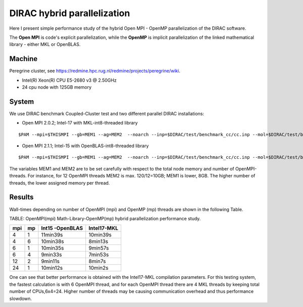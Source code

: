 DIRAC hybrid parallelization
============================

Here I present simple performance study of the hybrid  Open MPI - OpenMP parallelization 
of the DIRAC software. 

The **Open MPI** is code's explicit parallelization, while the **OpenMP** is 
implicit parallelization of the linked mathematical library - either MKL or OpenBLAS.

Machine
-------

Peregrine cluster, see https://redmine.hpc.rug.nl/redmine/projects/peregrine/wiki.

- Intel(R) Xeon(R) CPU E5-2680 v3 @ 2.50GHz

- 24 cpu node with 125GB memory

System
------

We use DIRAC benchmark Coupled-Cluster test and two different parallel DIRAC installations:

-  Open MPI 2.0.2; Intel-17 with MKL-int8-threaded library

::

  $PAM --mpi=$THISMPI --gb=MEM1 --ag=MEM2  --noarch --inp=$DIRAC/test/benchmark_cc/cc.inp --mol=$DIRAC/test/benchmark_cc/C2H4Cl2_ec2_c2.mol --suffix=i17mkl_mpi$THISMPI-omp$MKL_NUM_THREADS-out

-  Open MPI 2.1.1; Intel-15 with OpenBLAS-int8-threaded library

::

  $PAM --mpi=$THISMPI --gb=MEM1 --ag=MEM2  --noarch --inp=$DIRAC/test/benchmark_cc/cc.inp --mol=$DIRAC/test/benchmark_cc/C2H4Cl2_ec2_c2.mol --suffix=i15openblas_mpi$THISMPI-omp$OPENBLAS_NUM_THREADS-out

The variables MEM1 and MEM2 are to be set carefully with respect to the total node memory and number of OpenMPI-threads.
For instance, for 12 OpenMPI threads MEM2 is max. 120/12=10GB; MEM1 is lower, 8GB.
The higher number of threads, the lower assigned memory per thread.


Results
-------

Wall-times depending on number of OpenMPI (mpi) and OpenMP (mp) threads are shown in the following Table.

TABLE: OpenMPI(mpi) Math-Library-OpenMP(mp) hybrid parallelization performance study.

===  ===  ===============    ===========
mpi  mp   Int15 -OpenBLAS    Intel17-MKL
===  ===  ===============    ===========
4    1     11min39s           10min39s
4    6     10min38s           8min13s 
6    1     10min35s           9min57s
6    4      9min33s           7min53s
12   2      9min11s           8min7s
24   1     10min12s           10min2s
===  ===  ===============    ===========

One can see that better performance is obtained with the Intel17-MKL compilation parameters.
For this testing system, the fastest calculation is with 6 OpenMPI thread, and for each OpenMPI thread there are 4 MKL threads by keeping total number of CPUs,6x4=24.
Higher number of threads may be causing communication overhead and thus performance slowdown.


